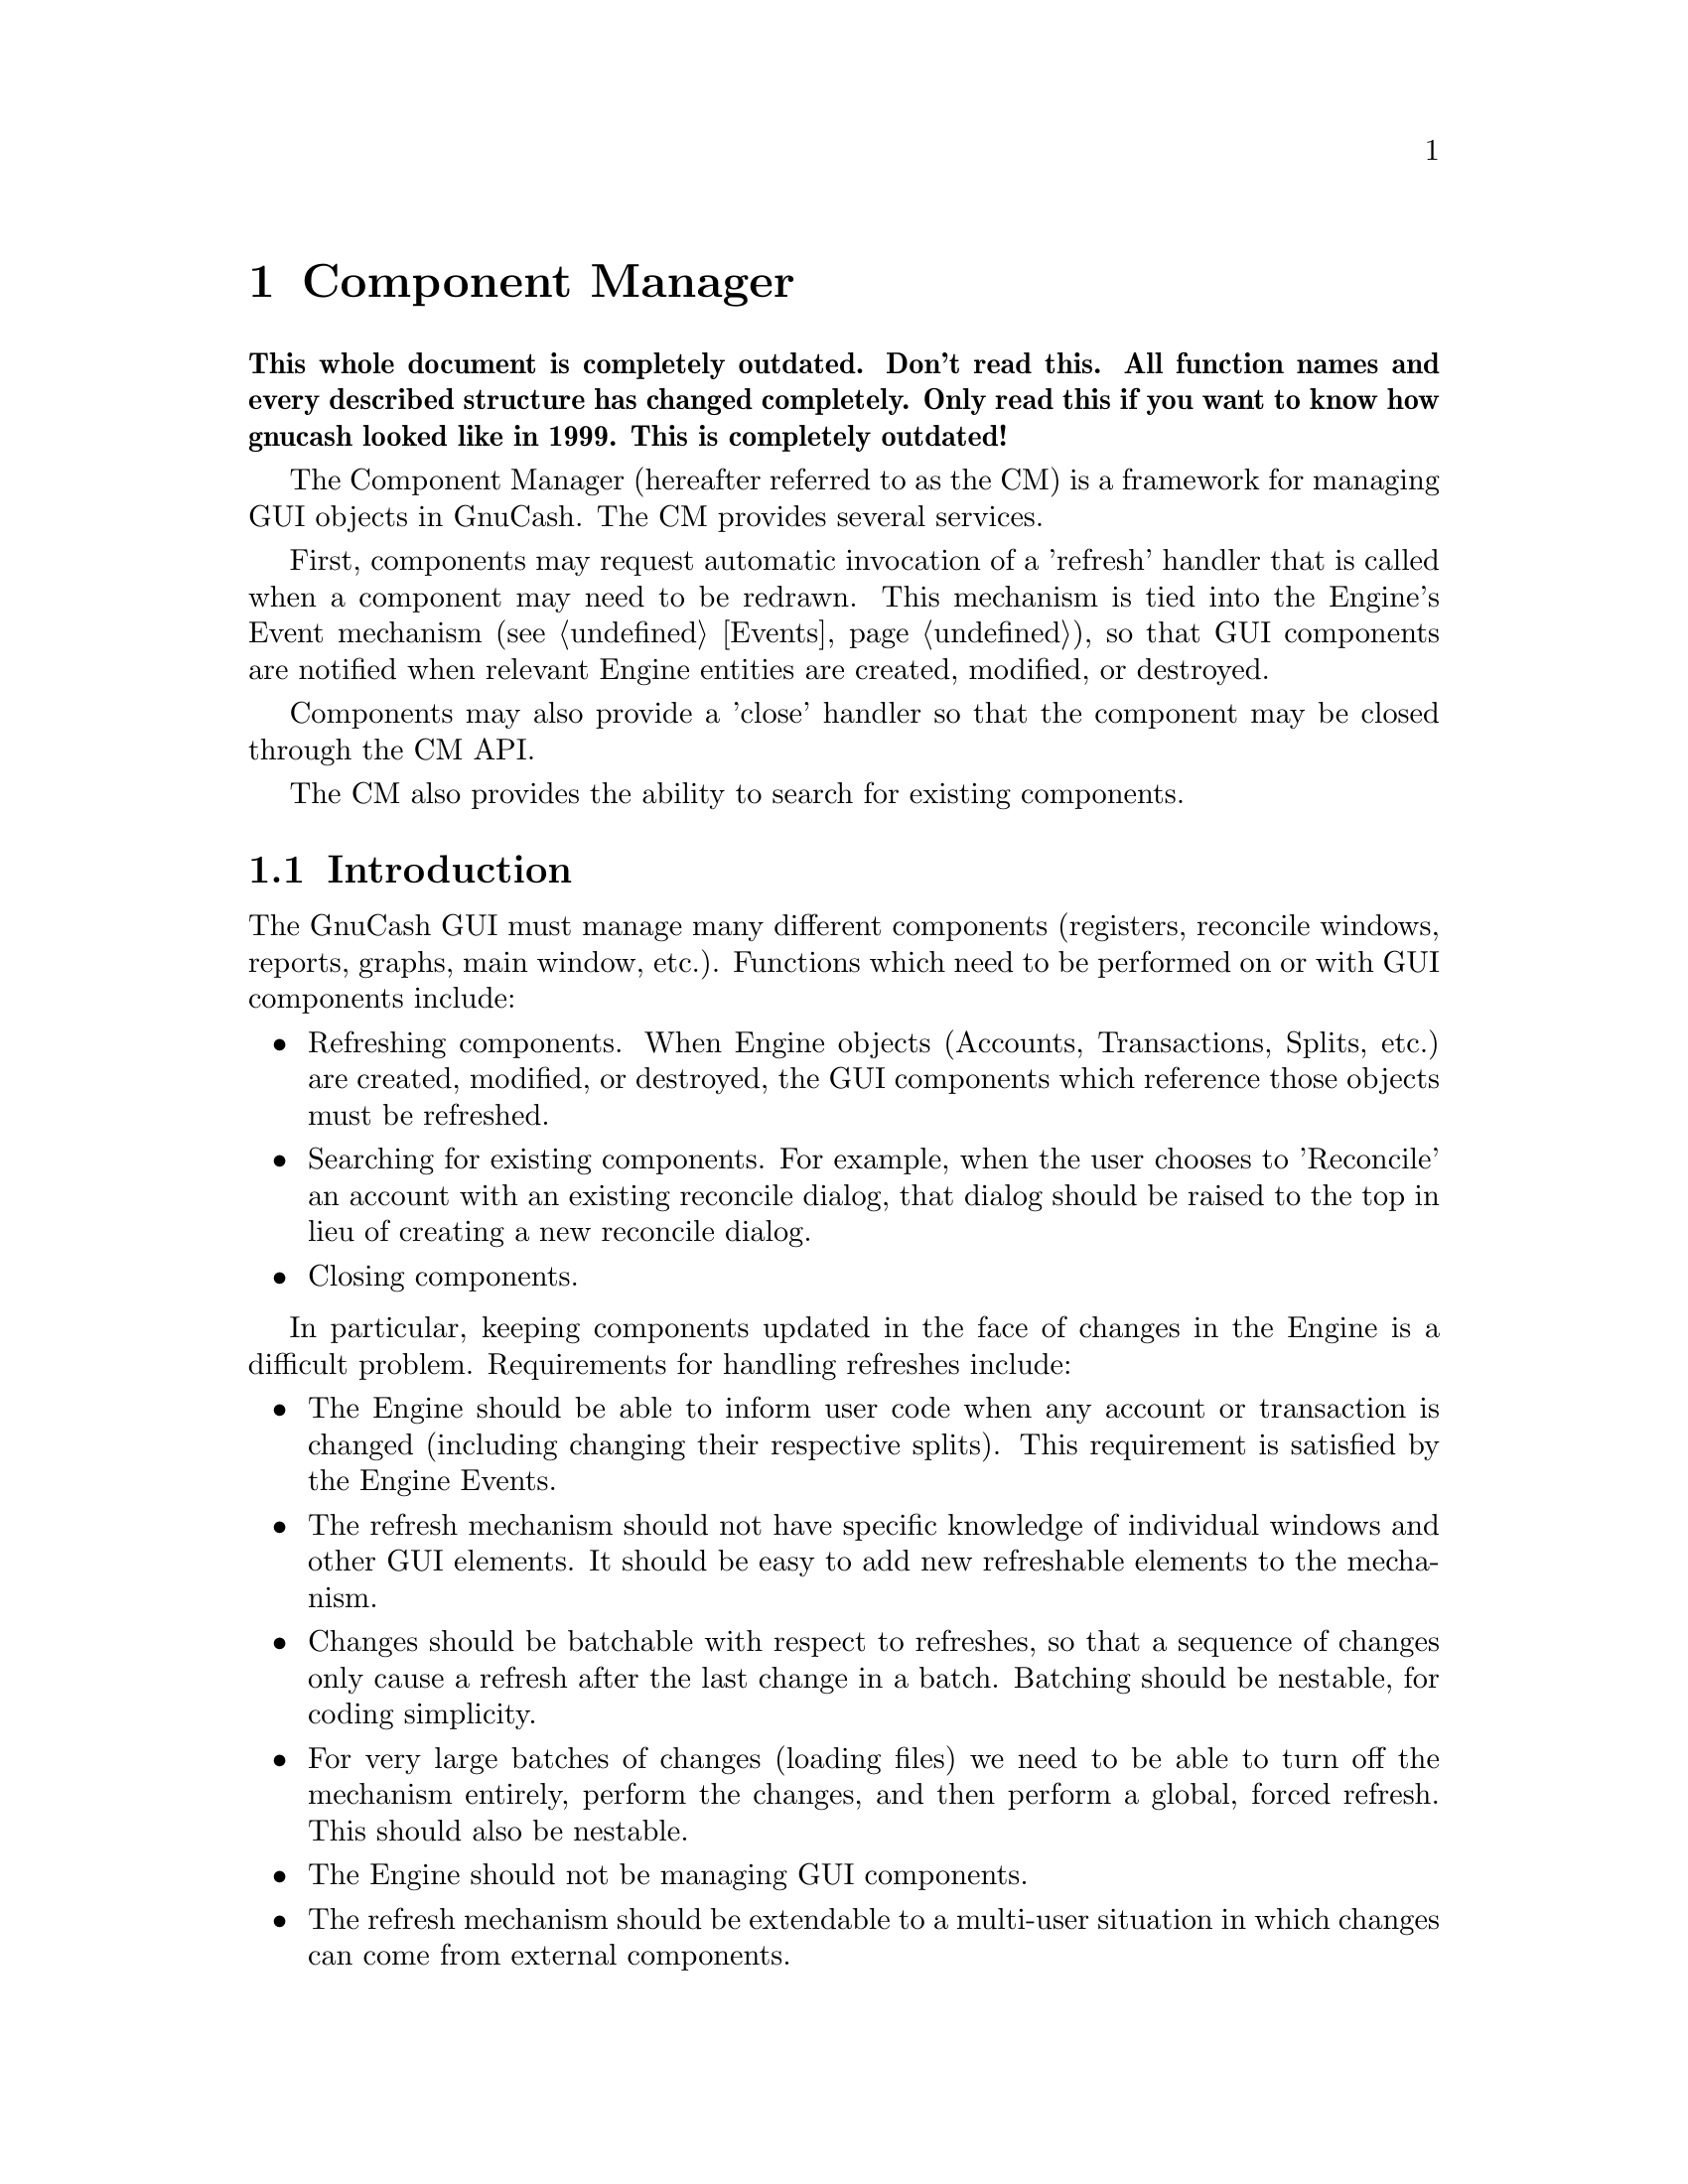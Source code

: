 @node Component Manager
@chapter Component Manager
@cindex Component Manager

@strong{This whole document is completely outdated. Don't read this. All
function names and every described structure has changed
completely. Only read this if you want to know how gnucash looked like
in 1999. This is completely outdated!}

The Component Manager (hereafter referred to as the CM) is a framework
for managing GUI objects in GnuCash. The CM provides several services.

First, components may request automatic invocation of a 'refresh'
handler that is called when a component may need to be redrawn. This
mechanism is tied into the Engine's Event mechanism (@pxref{Events}),
so that GUI components are notified when relevant Engine entities are
created, modified, or destroyed.

Components may also provide a 'close' handler so that the component
may be closed through the CM API.

The CM also provides the ability to search for existing components.


@menu
* Component Manager Introduction::  
* Refresh Mechanism::           
* CM Initialization and Shutdown::  
* Refresh Handlers::            
* Close Handlers::              
* Registering and Unregistering Components::  
* Watching Engine Objects::     
* Controlling Refreshes::       
* Finding Components::          
* Iterating over Components::   
@end menu


@node Component Manager Introduction, Refresh Mechanism, Component Manager, Component Manager
@section Introduction

The GnuCash GUI must manage many different components (registers,
reconcile windows, reports, graphs, main window, etc.).  Functions which
need to be performed on or with GUI components include:


@itemize

@item Refreshing components. When Engine objects (Accounts,
Transactions, Splits, etc.) are created, modified, or destroyed,
the GUI components which reference those objects must be refreshed.

@item Searching for existing components. For example, when the
user chooses to 'Reconcile' an account with an existing reconcile
dialog, that dialog should be raised to the top in lieu of creating
a new reconcile dialog.

@item Closing components.

@end itemize


In particular, keeping components updated in the face of changes in the
Engine is a difficult problem. Requirements for handling refreshes
include:

@itemize

@item The Engine should be able to inform user code when any account
or transaction is changed (including changing their respective splits).
This requirement is satisfied by the Engine Events.

@item The refresh mechanism should not have specific knowledge of
individual windows and other GUI elements. It should be easy to
add new refreshable elements to the mechanism.

@item Changes should be batchable with respect to refreshes, so that
a sequence of changes only cause a refresh after the last change
in a batch. Batching should be nestable, for coding simplicity.

@item For very large batches of changes (loading files) we need to be
able to turn off the mechanism entirely, perform the changes, and then
perform a global, forced refresh. This should also be nestable.

@item The Engine should not be managing GUI components.

@item The refresh mechanism should be extendable to a multi-user
situation in which changes can come from external components.

@item Components should be able to specify which Engine entities
can cause refreshes. This requirement allows the implementation
to avoid unnecessary refreshing.

@end itemize


@node Refresh Mechanism, CM Initialization and Shutdown, Component Manager Introduction, Component Manager
@section Refresh Mechanism
@cindex Refresh Mechanism

The major design decisions of the CM relate to the refresh
mechanism. The refresh mechanism consists of two parts, the Engine
component and the GUI component. The Engine component is the
Event mechanism (@pxref{Events}), while the GUI component is the
Component Manager, which provide refresh functionality as well
as other services.

The diagram below illustrated the design of the GnuCash refresh
mechanism.

@example
                            ----------
                            |        |
                            | Engine |
                            |        |
                            ----------
                                /|\
                                 |
                                 |--- Events (from Engine)
                                 |
                                \|/
                    -------------------------
                    |                       |
                    |   Component Manager   |
                    |                       |
                    -------------------------
                   /            /|\          \     GUI Commands
                  /              |            \--- including refresh
                 /              \|/            \   invocations (from CM)
-----------------         -----------------
|               |         |               |
| GUI Component |         | GUI Component |           ...
|               |         |               |
-----------------         -----------------
@end example

The top-level component is the Engine, which emits Events to the
Component Manager. In fact, the Engine will send events to any
registered handler, but in GnuCash, only the CM registers with
the engine. All other GUI components register with the CM.

The CM invokes the refresh handlers of GUI components based on the
Engine events received the CM has received as well as information
provided by the GUI components (such as which specific Engine
entities the components are 'watching').


@node CM Initialization and Shutdown, Refresh Handlers, Refresh Mechanism, Component Manager
@section Initialization and Shutdown

@deftypefun void gnc_component_manager_init (void)
Initialize the Component Manager. This should be called
before using an other CM functions.
@end deftypefun

@deftypefun void gnc_component_manager_shutdown (void)
Shutdown the Component Manager. This should be called
to release Component Manager resources.
@end deftypefun


@node Refresh Handlers, Close Handlers, CM Initialization and Shutdown, Component Manager
@section Refresh Handlers
@tindex EventInfo

When a component registers itself with the CM, it may specify two
different handlers: a refresh handler and a close handler. A refresh
handler is a function with the following type signature:

@deftp {Data type} GNCComponentRefreshHandler void (*) (GHashTable *@var{changes}, gpointer @var{user_data})
This is the type signature of a refresh handler. The @var{changes} hash
describes the Engine events which have occurred since the last refresh.
It is used to determine whether a refresh is actually needed. It may,
however, be @code{NULL}, meaning the component must perform a refresh.
The @code{user_data} pointer is the data pointer supplied when the
component was registered.
@end deftp

When a refresh handler is invoked, it should perform the following actions:

@enumerate

@item Check if the component should be closed. When a refresh handler
is invoked, any and all of the Engine objects which the component was
referencing may have been destroyed, possibly making the component
obsolete. For example, a dialog to edit the parameters of a specific
Account should be automatically closed when the account is deleted. On
the other hand, a list of all Accounts in a hierarchy should be updated
when an Account is deleted, but not necessarily closed.

Components must test for the destruction of critical Engine objects
in two ways.

@enumerate

@item Use the @code{GUID} lookup functions (such as
@code{xaccAccountLookup}), to determine if the engine object is still
bound to its @code{GUID}. Of course, this means that components should
store the @code{GUID}s of critical Engine objects instead of simply
storing their C pointers.

@item If the first test succeeds and the @var{changes} hash table
of the refresh handler is non-NULL, the component should use the hash to
determine of the GNC_EVENT_DESTROY event has ocurred for the Engine
object in question. The @var{changes} hash is a mapping from
@code{GUID}s to @code{EventInfo} structures. An @code{EventInfo}
structure has a single member, @code{event_mask}, of type
@code{GNCEngineEventType}. The @code{event_mask} is a logical or of the
@code{GNC_EVENT_CREATE}, @code{GNC_EVENT_MODIFY}, and
@code{GNC_EVENT_DESTROY} event types. Since refreshes may not occur with
every Engine event, @code{event_mask} may have all three values.

There is a utility function for accessing the @var{changes} hash:

@deftypefun {const EventInfo *} gnc_gui_get_entity_events (GHashTable * @var{changes}, const GUID * @var{entity})
Return the event info for the entity specified by @var{entity}. If there
are no events for that entity, @code{NULL} is returned.
@end deftypefun

@end enumerate

If the @var{changes} hash is NULL, then the first test is sufficient
to determine whether an object has been destroyed.

If the refresh handler determines the component should be destroyed,
it should destroy the component and return.

@item Check if the component should be refreshed. If the @var{changes}
hash is @code{NULL}, then the component must refresh itself. Otherwise,
it may use the @var{changes} hash to determine whether or not a refresh
is actually necessary. However, since the component may specify which
particular Engine objects are relevant (see "Watching Components"
below), generally a component will simply refresh unconditionally.

@item Refresh the component if necessary. This includes updating the
GUI as well as internal structures to reflect the new state of Engine
objects.

@end enumerate


@node Close Handlers, Registering and Unregistering Components, Refresh Handlers, Component Manager
@section Close Handlers

A close handler is a function with the following type signature:

@deftp {Data type} GNCComponentCloseHandler void (*) (gpointer @var{user_data})
This is the type signature of a close handler. The @code{user_data}
pointer is the data pointer supplied when the component was registered.
@end deftp

The invocation of a close handler is a command to the component to close
itself. The component must close itself -- the handler should not be
ignored. The component is still responsible for unregistering itself
with the Component Manager.


@node Registering and Unregistering Components, Watching Engine Objects, Close Handlers, Component Manager
@section Registering and Unregistering Components

@deftypefun gint gnc_register_gui_component (const char * @var{component_class}, GNCComponentRefreshHandler @var{refresh_handler}, GNCComponentCloseHandler @var{close_handler}, gpointer @var{user_data})
Register a gui component with the Component Manager.

The variable @var{component_class} is a string specifying a class of
components. Certain CM functions can be performed on all components in a
class. For that reason, components in the same class should all use the
same type for @var{user_data}.

@var{refresh_handler} and @var{close_handler} specify the refresh and close
handlers, respectively. Either or both may be @code{NULL}.

The @var{user_data} is supplied as an argument when the handlers are invoked.

The function returns the id of the newly-registered component, or
@code{NO_COMPONENT} if there was an error.
@end deftypefun

After a refresh handler is registered, the component must use the API
calls under "Watching Engine Objects" below to inform the Component
Manager which engine entities are being watched, i.e., which engine
entities may cause the component to need refreshing. When a component is
first registered, it is not watching anything, and thus will not receive
refresh events.

@deftypefun void gnc_unregister_gui_component (gint @var{component_id})
Unregister the component with id @var{component} from the CM.
@end deftypefun

@deftypefun void gnc_unregister_gui_component_by_data (const char * @var{component_class}, gpointer @var{user_data})
Unregister all gui components in the class @var{component_class} which have
@var{user_data} as a user data pointer.
@end deftypefun


@node Watching Engine Objects, Controlling Refreshes, Registering and Unregistering Components, Component Manager
@section Watching Engine Objects

@deftypefun void gnc_gui_component_watch_entity (gint @var{component_id}, const GUID * @var{entity}, GNCEngineEventType @var{event_mask})
If @var{event_mask} is non-zero, add the Engine entity specified by
@var{entity} to the list of entities being watched by the component with
id @var{component_id}. Only the events specified by @var{events} are
watched. If @var{event_mask} is 0, the call turns off watching for the
entity.
@end deftypefun

@deftypefun void gnc_gui_component_watch_entity_type (gint @var{component_id}, GNCIdType @var{entity_type}, GNCEngineEventType @var{event_mask})
if @var{event_mask}, turn on watching for all entities of @var{entity_type}.
Only events specified by @var{event_mask} are watched. If @var{event_mask}
is 0, turns off watching for the entity type.
@end deftypefun

@deftypefun void gnc_gui_component_clear_watches (gint @var{component_id})
Clear all watches for the component with id @var{component_id}.
@end deftypefun


@node Controlling Refreshes, Finding Components, Watching Engine Objects, Component Manager
@section Controlling Refreshes

@deftypefun void gnc_suspend_gui_refresh (void)
Suspend the invocation of refresh handlers by the Component Manager.
This routine may be called multiple times. Each call increases the
suspend counter which starts at zero. When refreshes are not suspended,
any engine event causes a refresh cycle in which the refresh handler for
every component watching for that event is invoked.
@end deftypefun

@deftypefun void gnc_resume_gui_refresh (void)
Resume the invocation of refresh handlers by the Component Manager.
Each call reduces the suspend counter by one. When the counter reaches
zero, all events which have occurred since the last refresh are collected
and passed to refresh handlers via the @var{changes} argument. Refresh
handlers will still be excluded based on their watches.
@end deftypefun

@deftypefun void gnc_gui_refresh_all (void)
Force all components to refresh, i.e., invoke all refresh handlers
with a @code{NULL} value for @var{changes}.

This routine may only be invoked when the suspend counter is zero. It
should never be mixed with the suspend/resume refresh routines.
@end deftypefun

@deftypefun gboolean gnc_gui_refresh_suspended (void)
Returns TRUE if GUI refreshing is currently suspended.
@end deftypefun


@node Finding Components, Iterating over Components, Controlling Refreshes, Component Manager
@section Finding Components

The Component Manager API provides two functions that allow components
to be searched for. Each function uses a find handler to perform the
actual search work. A find handler is a function with the following
signature:

@deftp {Data type} GNCComponentFindHandler gboolean (*) (gpointer @var{find_data}, gpointer @var{user_data})
A find handler is invoked with the @var{find_data} specified in the search
API call, and the @var{user_data} of a particular component. The handler
should return TRUE if the component matches the search criteria and FALSE
otherwise.
@end deftp

@deftypefun {GList *} gnc_find_gui_components (const char * @var{component_class}, GNCComponentFindHandler @var{find_handler}, gpointer @var{find_data})
Search for all components in class @var{component_class} using @var{find_handler}. Return a @code{GList} of the user data pointers of matching components.
@end deftypefun

@deftypefun gpointer gnc_find_first_gui_component (const char * @var{component_class}, GNCComponentFindHandler @var{find_handler}, gpointer @var{find_data})
Like @code{gnc_find_gui_components} above, but return the user data pointer
of the first matching component, or @code{NULL} if there are no matching
components.
@end deftypefun


@node Iterating over Components,  , Finding Components, Component Manager
@section Iterating over Components

The Component Manager API provides a function for iterating over all
components in a class as well as all registered components regardless
of class.

In either case, a generic component handler is invoked for each
component. The handler has the following signature:

@deftp {Data type} GNCComponentHandler void (*) (const char * @var{class}, gint @var{component_id}, gpointer @var{iter_data})
The component handler is invoked with the @var{class},
@var{component_id} of a particular component, as well as the
@var{iter_data} supplied in the iteration API call.
@end deftp

@deftypefun void gnc_forall_gui_components (const char * @var{component_class}, GNCComponentHandler @var{handler}, gpointer @var{iter_data})
Apply @var{handler} to every component in @var{component_class}. If
@var{component_class} is @code{NULL}, then iteration is performed over
every registered component. @var{iter_data} is supplied to @var{handler}
as the third argument.
@end deftypefun

